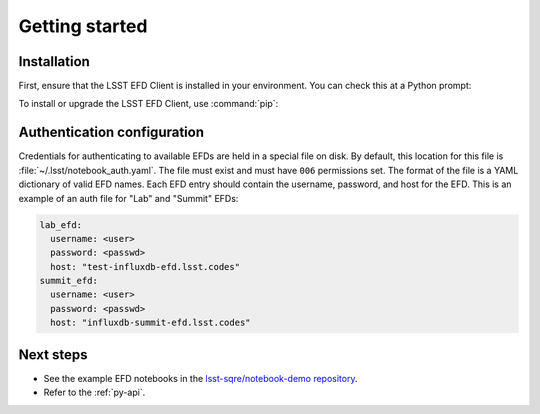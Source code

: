 ###############
Getting started
###############

Installation
============

First, ensure that the LSST EFD Client is installed in your environment.
You can check this at a Python prompt:

.. prompt:: python >>>

   import lsst_efd_client

To install or upgrade the LSST EFD Client, use :command:`pip`:

.. prompt:: bash

   pip install -U lsst-efd-client

Authentication configuration
============================

Credentials for authenticating to available EFDs are held in a special file on disk.
By default, this location for this file is :file:`~/.lsst/notebook_auth.yaml`.
The file must exist and must have ``006`` permissions set.
The format of the file is a YAML dictionary of valid EFD names.
Each EFD entry should contain the username, password, and host for the EFD.
This is an example of an auth file for "Lab" and "Summit" EFDs:

.. code-block:: yaml

  lab_efd:
    username: <user>
    password: <passwd>
    host: "test-influxdb-efd.lsst.codes"
  summit_efd:
    username: <user>
    password: <passwd>
    host: "influxdb-summit-efd.lsst.codes"

Next steps
==========

- See the example EFD notebooks in the `lsst-sqre/notebook-demo repository <https://github.com/lsst-sqre/notebook-demo/tree/master/experiments/efd>`_.
- Refer to the :ref:`py-api`.

